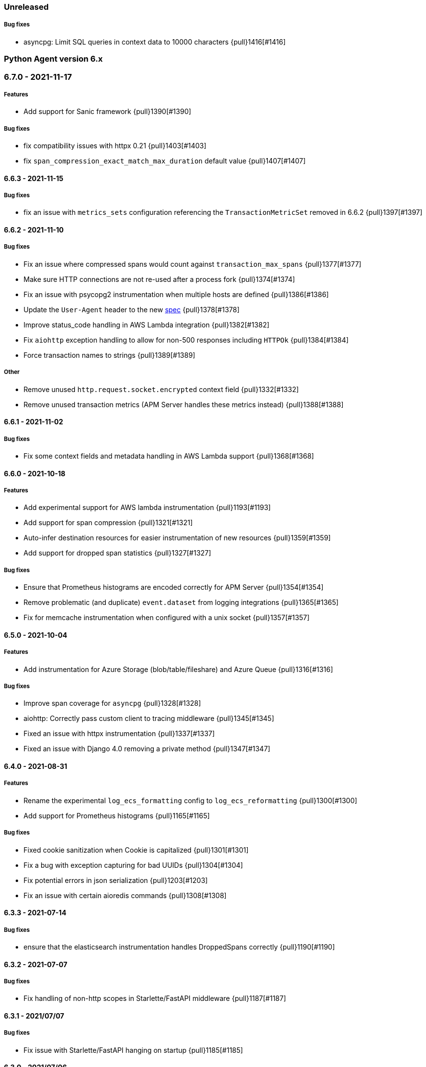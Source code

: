ifdef::env-github[]
NOTE: Release notes are best read in our documentation at
https://www.elastic.co/guide/en/apm/agent/python/current/release-notes.html[elastic.co]
endif::[]

////
[[release-notes-x.x.x]]
==== x.x.x - YYYY/MM/DD

[float]
===== Breaking changes

[float]
===== Features
* Cool new feature: {pull}2526[#2526]

[float]
===== Bug fixes
////

//=== Unreleased

// Unreleased changes go here
// When the next release happens, nest these changes under the "Python Agent version 6.x" heading
//[float]
//===== Features
//
//
//[float]
//===== Bug fixes

=== Unreleased

//[float]
//===== Features


[float]
===== Bug fixes

* asyncpg: Limit SQL queries in context data to 10000 characters {pull}1416[#1416]


[[release-notes-6.x]]
=== Python Agent version 6.x

[[release-notes-6.7.0]]
=== 6.7.0 - 2021-11-17

[float]
===== Features

* Add support for Sanic framework {pull}1390[#1390]

[float]
===== Bug fixes

* fix compatibility issues with httpx 0.21 {pull}1403[#1403]
* fix `span_compression_exact_match_max_duration` default value {pull}1407[#1407]

[[release-notes-6.6.3]]
==== 6.6.3 - 2021-11-15

[float]
===== Bug fixes

 * fix an issue with `metrics_sets` configuration referencing the `TransactionMetricSet` removed in 6.6.2 {pull}1397[#1397]

[[release-notes-6.6.2]]
==== 6.6.2 - 2021-11-10

[float]
===== Bug fixes

* Fix an issue where compressed spans would count against `transaction_max_spans` {pull}1377[#1377]
* Make sure HTTP connections are not re-used after a process fork {pull}1374[#1374]
* Fix an issue with psycopg2 instrumentation when multiple hosts are defined {pull}1386[#1386]
* Update the `User-Agent` header to the new https://github.com/elastic/apm/pull/514[spec] {pull}1378[#1378]
* Improve status_code handling in AWS Lambda integration {pull}1382[#1382]
* Fix `aiohttp` exception handling to allow for non-500 responses including `HTTPOk` {pull}1384[#1384]
* Force transaction names to strings {pull}1389[#1389]

[float]
===== Other

* Remove unused `http.request.socket.encrypted` context field {pull}1332[#1332]
* Remove unused transaction metrics (APM Server handles these metrics instead) {pull}1388[#1388]

[[release-notes-6.6.1]]
==== 6.6.1 - 2021-11-02

[float]
===== Bug fixes

* Fix some context fields and metadata handling in AWS Lambda support {pull}1368[#1368]

[[release-notes-6.6.0]]
==== 6.6.0 - 2021-10-18

[float]
===== Features

* Add experimental support for AWS lambda instrumentation {pull}1193[#1193]
* Add support for span compression {pull}1321[#1321]
* Auto-infer destination resources for easier instrumentation of new resources {pull}1359[#1359]
* Add support for dropped span statistics {pull}1327[#1327]

[float]
===== Bug fixes

* Ensure that Prometheus histograms are encoded correctly for APM Server {pull}1354[#1354]
* Remove problematic (and duplicate) `event.dataset` from logging integrations {pull}1365[#1365]
* Fix for memcache instrumentation when configured with a unix socket {pull}1357[#1357]


[[release-notes-6.5.0]]
==== 6.5.0 - 2021-10-04

[float]
===== Features

* Add instrumentation for Azure Storage (blob/table/fileshare) and Azure Queue {pull}1316[#1316]

[float]
===== Bug fixes

* Improve span coverage for `asyncpg` {pull}1328[#1328]
* aiohttp: Correctly pass custom client to tracing middleware {pull}1345[#1345]
* Fixed an issue with httpx instrumentation {pull}1337[#1337]
* Fixed an issue with Django 4.0 removing a private method {pull}1347[#1347]


[[release-notes-6.4.0]]
==== 6.4.0 - 2021-08-31

[float]
===== Features

* Rename the experimental `log_ecs_formatting` config to `log_ecs_reformatting` {pull}1300[#1300]
* Add support for Prometheus histograms {pull}1165[#1165]

[float]
===== Bug fixes

* Fixed cookie sanitization when Cookie is capitalized {pull}1301[#1301]
* Fix a bug with exception capturing for bad UUIDs {pull}1304[#1304]
* Fix potential errors in json serialization {pull}1203[#1203]
* Fix an issue with certain aioredis commands {pull}1308[#1308]

[[release-notes-6.3.3]]
==== 6.3.3 - 2021-07-14

[float]
===== Bug fixes

* ensure that the elasticsearch instrumentation handles DroppedSpans correctly {pull}1190[#1190]

[[release-notes-6.3.2]]
==== 6.3.2 - 2021-07-07

[float]
===== Bug fixes

* Fix handling of non-http scopes in Starlette/FastAPI middleware {pull}1187[#1187]

[[release-notes-6.3.1]]
==== 6.3.1 - 2021/07/07

[float]
===== Bug fixes

* Fix issue with Starlette/FastAPI hanging on startup {pull}1185[#1185]

[[release-notes-6.3.0]]
==== 6.3.0 - 2021/07/06

[float]
===== Features

* Add additional context information about elasticsearch client requests {pull}1108[#1108]
* Add `use_certifi` config option to allow users to disable `certifi` {pull}1163[#1163]

[float]
===== Bug fixes

* Fix for Starlette 0.15.0 error collection {pull}1174[#1174]
* Fix for Starlette static files {pull}1137[#1137]

[[release-notes-6.2.3]]
==== 6.2.3 - 2021/06/28

[float]
===== Bug fixes
 * suppress the default_app_config attribute in Django 3.2+ {pull}1155[#1155]
 * bump log level for multiple set_client calls to WARNING {pull}1164[#1164]
 * fix issue with adding disttracing to SQS messages when dropping spans {pull}1170[#1170]

[[release-notes-6.2.2]]
==== 6.2.2 - 2021/06/07

[float]
===== Bug fixes
 * Fix an attribute access bug introduced in 6.2.0 {pull}1149[#1149]

[[release-notes-6.2.1]]
==== 6.2.1 - 2021/06/03

[float]
===== Bug fixes
 * catch and log exceptions in interval timer threads {pull}1145[#1145]

[[release-notes-6.2.0]]
==== 6.2.0 - 2021/05/31

[float]
===== Features
 * Added support for aioredis 1.x {pull}1082[#2526]
 * Added support for aiomysql {pull}1107[#1107]
 * Added Redis pub/sub instrumentation {pull}1129[#1129]
 * Added specific instrumentation for AWS SQS {pull}1123[#1123]

[float]
===== Bug fixes
 * ensure metrics are flushed before agent shutdown {pull}1139[#1139]
 * added safeguard for exceptions in processors {pull}1138[#1138]
 * ensure sockets are closed which were opened for cloud environment detection {pull}1134[#1134]

[[release-notes-6.1.3]]
==== 6.1.3 - 2021/04/28

[float]
===== Bug fixes
 * added destination information to asyncpg instrumentation {pull}1115[#1115]
 * fixed issue with collecting request meta data with Django REST Framework {pull}1117[#1117]
 * fixed httpx instrumentation for newly released httpx 0.18.0 {pull}1118[#1118]


[[release-notes-6.1.2]]
==== 6.1.2 - 2021/04/14

[float]
===== Bug fixes

 * fixed issue with empty transaction name for the root route with Django {pull}1095[#1095]
 * fixed on-the-fly initialisation of Flask apps {pull}1099[#1099]

[[release-notes-6.1.1]]
==== v6.1.1 - 2021/04/08

[float]
===== Bug fixes

 * fixed a validation issue with the newly introduced instrumentation for S3, SNS and DynamoDB {pull}1090[#1090]

[[release-notes-6.1.0]]
==== v6.1.0 - 2021/03/31

[float]
===== Features

* Add global access to Client singleton object at `elasticapm.get_client()` {pull}1043[#1043]
* Add `log_ecs_formatting` config option {pull}1058[#1058] {pull}1063[#1063]
* Add instrumentation for httplib2 {pull}1031[#1031]
* Add better instrumentation for some AWS services (S3, SNS, DynamoDB) {pull}1054[#1054]
* Added beta support for collecting metrics from prometheus_client {pull}1083[#1083]


[float]
===== Bug fixes

* Fix for potential `capture_body: error` hang in Starlette/FastAPI {pull}1038[#1038]
* Fix a rare error around processing stack frames {pull}1012[#1012]
* Fix for Starlette/FastAPI to correctly capture request bodies as strings {pull}1042[#1041]
* Fix transaction names for Starlette Mount routes {pull}1037[#1037]
* Fix for elastic excepthook arguments {pull}1050[#1050]
* Fix issue with remote configuration when resetting config values {pull}1068[#1068]
* Use a label for the elasticapm Django app that is compatible with Django 3.2 validation {pull}1064[#1064]
* Fix an issue with undefined routes in Starlette {pull}1076[#1076]

[[release-notes-6.0.0]]
==== v6.0.0 - 2021/02/01

[float]
===== Breaking changes

* Python 2.7 and 3.5 support has been deprecated. The Python agent now requires Python 3.6+ {pull}1021[#1021]
* No longer collecting body for `elasticsearch-py` `update` and `delete_by_query` {pull}1013[#1013]
* Align `sanitize_field_names` config with the
  https://github.com/elastic/apm/blob/3fa78e2a1eeea81c73c2e16e96dbf6b2e79f3c64/specs/agents/sanitization.md[cross-agent spec].
  If you are using a non-default `sanitize_field_names`, surrounding each of your entries with stars (e.g.
  `*secret*`) will retain the old behavior. {pull}982[#982]
* Remove credit card sanitization for field values. This improves performance, and the security value of this check was
  dubious anyway. {pull}982[#982]
* Remove HTTP querystring sanitization. This improves performance, and is meant to standardize behavior across the
  agents, as defined in https://github.com/elastic/apm/pull/334. {pull}982[#982]
* Remove `elasticapm.tag()` (deprecated since 5.0.0) {pull}1034[#1034]

[float]
===== Bug fixes

* Fix for GraphQL span spamming from scalar fields with required flag {pull}1015[#1015]

[[release-notes-5.x]]
=== Python Agent version 5.x


[[release-notes-5.10.1]]
==== v5.10.1 - 2021/01/20

[float]
===== Bug fixes

* Fix for custom serializers in elasticsearch-py {pull}998[#998]
* Fix large query truncation in psycopg2 {pull}994[#994]
* Fix memory metrics reporting when `memory.usage_in_bytes` is unavailable {pull}987[#987]
* Fix for Starlette/FastAPI integration to properly obey `enabled` config {pull}1000[#1000]

[[release-notes-5.10.0]]
==== v5.10.0 - 2020/11/18
[float]
===== Features

* Implement "sample_rate" property for transactions and spans, and propagate through tracestate {pull}891[#891]
* Add support for callbacks on config changes {pull}912[#912]
* Override `sys.excepthook` to catch all exceptions {pull}943[#943]
* Implement `log_level` config (supports central config) {pull}946[#946]
* Implement `transaction_ignore_urls` config (supports central config) {pull}923[#923]
* Add public API to retrieve trace parent header {pull}956[#956]
* Added support for cgroup memory metrics {pull}846[#846]


[float]
===== Bug fixes

* Fix to collect the whole query body in `elasticsearch-py` {pull}940[#940]
* Fix for GraphQL transaction naming {pull}881[#881]
* Ensure that query string max length is maintained after sanitization {pull}968[#968]
* Adapted kubernetes kubepod regex for detecting kubernetes metadata {pull}958[#958]
* Updated Starlette integration to use the route as transaction name if possible {pull}957[#957]

[[release-notes-5.9.0]]
==== v5.9.0 - 2020/09/23

[float]
===== Features

* Add instrumentation support for https://github.com/encode/httpx[`httpx`] and https://github.com/encode/httpcore[`httpcore`] {pull}898[#898]
* Implement "outcome" property for transactions and spans {pull}899[#899]
* Add support for `asyncpg` {pull}889[#889]

[float]
===== Bug fixes

* Fix validation of config to properly require `required` config items. {pull}927[#927]

[[release-notes-5.8.1]]
==== v5.8.1 - 2020/07/13

[float]
===== Bug fixes

* Updated CLOUD_PROVIDER config to allow for new options defined in https://github.com/elastic/apm/issues/289[#289] {pull}878[#878]
* Fixed a bug in AWS metadata collection on docker containers in AWS Elastic Beanstalk {pull}884[#884]
* Fixed a bug in local variable serialization that could occur in multi-threaded applications {pull}885[#885]

[[release-notes-5.8.0]]
==== v5.8.0 - 2020/06/30

[float]
===== Features

* Added graphql (graphene) support {pull}850[#850]
* Collect cloud provider metadata {pull}826[#826]
* Added `sanitize_field_names` config {pull}860[#860]

[float]
===== Bug fixes

* Fix header fetching for ASGI implementations {pull}856[#856]


[[release-notes-5.7.0]]
==== v5.7.0 - 2020/06/11

[float]
===== Features

 * capture number of affected rows for INSERT/UPDATE/DELETE SQL queries {pull}614[#614]
 * Added instrumentation for AsyncElasticsearch {pull}843[#843]

[float]
===== Bug fixes

* Added error handling around frame processing in Django {pull}837[#837]
* Limit SQL queries in context data to 10000 characters {pull}842[#842]
* Omit the "sync" property on spans by default {pull}854[#854]
* Update the pid/ppid in transport metadata when they change {pull}825[#825]
* Added better error handling around closing the transport {pull}838[#838]
* Fixed an issue with the django admin command not detecting misconfigured server urls {pull}855[#855]


[[release-notes-5.6.0]]
==== v5.6.0 - 2020/05/06

[float]
===== New features
 * Added SERVICE_NODE_NAME config {pull}592[#592]
 * Added instrumentation support for https://github.com/pinterest/pymemcache[`pymemcache`] {pull}812[#812]
 * Added new configuration options `enabled` and `recording` {pull}790[#790]

[float]
===== Bug fixes
 * Fixed an issue with metrics collection raising RuntimeErrors {pull}802[#802]
 * Fixed an issue with getting extended destination data from pymongo {pull}797[#797]
 * Fixed an issue with Tornado instrumentation when Tornado isn't the "main" framework {pull}813[#813]
 * Fixed an issue with streaming requests being consumed by the agent even if capture_body is disabled {pull}817[#817]

[float]
===== Pending Deprecations

 * Python 2.7 suppot will be dropped in version 6.0 of the agent.

[[release-notes-5.5.2]]
==== v5.5.2 - 2020/03/20

[float]
===== Bug fixes
* Fixed an issue with Redis using unix domain sockets and destination information {pull}766[#766]

[[release-notes-5.5.1]]
==== v5.5.1 - 2020/03/19

[float]
===== Bug fixes
* Fixed Starlette middleware when capturing request body while the content-type header is absent {pull}763[#763]

[[release-notes-5.5.0]]
==== v5.5.0 - 2020/03/19

[float]
===== Features
* Added destination information to database/HTTP spans, used for service maps {pull}618[#618]

[float]
===== Deprecations

 * *Python 3.4 is no longer supported.*


[[release-notes-5.4.3]]
==== v5.4.3 - 2020/02/27

https://github.com/elastic/apm-agent-python/compare/v5.4.2\...v5.4.3[Check the diff]

[float]
===== Bug fixes

 * fixed a bug in our aiohttp.client support if used with a yarl URL {pull}733[#733]

[[release-notes-5.4.2]]
==== v5.4.2 - 2020/02/18

https://github.com/elastic/apm-agent-python/compare/v5.4.1\...v5.4.2[Check the diff]

[float]
===== Bug fixes

 * fixed a bug in our celery implementation related to the threading refactor in 5.4.0 {pull}724[#724]

[[release-notes-5.4.1]]
==== v5.4.1 - 2020/02/18

https://github.com/elastic/apm-agent-python/compare/v5.4.0\...v5.4.1[Check the diff]

[float]
===== Bug fixes

 * fixed an issue with a DEBUG log message raising an error in some cases {pull}722[#722]

[[release-notes-5.4.0]]
==== v5.4.0 - 2020/02/17

https://github.com/elastic/apm-agent-python/compare/v5.3.3\...v5.4.0[Check the diff]

[float]
===== Deprecations

This will be the last minor release to support the following versions:

 * Python 3.4
 * Django 1.8, 1.9 and 1.10
 * Flask < 1.0

In addition, as of this release we only supported capturing extended
information on Elasticsearch queries when using keyword arguments with the
elasticsearch-py API. This is in keeping with the
https://elasticsearch-py.readthedocs.io/en/master/api.html#api-documentation[upstream policy]
of positional arguments being unsupported. {pull}697[#697]

[float]
===== New Features

 * Refactored spawning of background threads {pull}636[#636]
 * Added support for aiohttp client and server {pull}659[#659]
 * Added support for tornado web framework {pull}661[#661]
 * Added support for starlette/fastapi {pull}694[#694]
 * Added support for W3C `traceparent` and `tracestate` headers {pull}660[#660]
 * Added Django 3.0 and Flask 1.1 to the support matrix {pull}667[#667]
 * Added support for aiopg {pull}668[#668]
 * Use Span ID as parent ID in errors if an error happens inside a span {pull}669[#669]
 * Added experimental support for API Key authentication {pull}679[#679]

[float]
===== Bug fixes

 * introduced workaround to avoid instrumenting twice in rare cases {pull}708[#708]


[[release-notes-5.3.3]]
==== v5.3.3 - 2020/01/14

https://github.com/elastic/apm-agent-python/compare/v5.3.2\...v5.3.3[Check the diff]

[float]
===== Bug fixes

 * Fixed an issue with OpenTracing bridge and dropped spans {pull}687[#687]
 * Fixed bug that would make the agent ignore the `hostname` configuration setting {pull}689[#689]

[[release-notes-5.3.2]]
==== v5.3.2 - 2019/11/25

https://github.com/elastic/apm-agent-python/compare/v5.3.1\...v5.3.2[Check the diff]

[float]
===== Bug fixes

 * Added support for IPv6 address format when parsing urls {pull}649[#649]

[[release-notes-5.3.1]]
==== v5.3.1 - 2019/11/18

https://github.com/elastic/apm-agent-python/compare/v5.3.0\...v5.3.1[Check the diff]

[float]
===== New Features

* Added support for shortening dicts in local variables {pull}638[#638]

[[release-notes-5.3.0]]
==== v5.3.0 - 2019/11/14

https://github.com/elastic/apm-agent-python/compare/v5.2.3\...v5.3.0[Check the diff]

[float]
===== New Features

* Added instrumentation for mysql-connector and pymysql {pull}603[#603]
* Implemented stack_trace_limit configuration option {pull}623[#623]
* Autoinsert tracing middleware in django settings {pull}625[#625]

[float]
===== Bug fixes

* Fixed issue with transactions not being captured when errors occur in Flask {pull}635[#635]

[[release-notes-5.2.3]]
==== v5.2.3 - 2019/11/13

https://github.com/elastic/apm-agent-python/compare/v5.2.2\...v5.2.3[Check the diff]

[float]
===== Bug fixes

* Ensure that metrics with value 0 are not collected if they have the `reset_on_collect` flag set {pull}615[#615]
* Unwrap postgres cursor for newly introduced psycopg2 extensions {pull}621[#621]
* Fix pod ID for kubernetes when using the systemd cgroup driver {pull}631[#631]

[[release-notes-5.2.2]]
==== v5.2.2 - 2019/10/16

https://github.com/elastic/apm-agent-python/compare/v5.2.1\...v5.2.2[Check the diff]

[float]
===== Bug fixes
* Fixed an issue where a `cpu_total` of `0` could cause an exception {pull}610[#610], {pull}611[#611]

[[release-notes-5.2.1]]
==== v5.2.1 - 2019/10/09

https://github.com/elastic/apm-agent-python/compare/v5.2.0\...v5.2.1[Check the diff]

[float]
===== Bug fixes
* Fixed an issue with DroppedSpans and logging integration {pull}602[#602]
* Fixed an issue with processors not being applied to chained exceptions {pull}604[#604]

[[release-notes-5.2.0]]
==== v5.2.0 - 2019/10/02

https://github.com/elastic/apm-agent-python/compare/v5.1.2\...v5.2.0[Check the diff]

[float]
===== New Features
* Added automatic tagging of LogRecord objects with transaction, trace, and span IDs via a LogRecordFactory (Python 3.2+) {pull}520[#520], {pull}586[#586]
* Added `logging` filter and record factory for adding transaction, trace, and span IDs {pull}520[#520], {pull}586[#586]
* Added `structlog` processor for adding transaction, trace, and span IDs {pull}520[#520], {pull}586[#586]
* Added new public API calls for getting transaction, trace, and span IDs {pull}520[#520], {pull}586[#586]
* Added support for chained exceptions in Python 3 {pull}596[#596].
Note that chained exceptions will be captured and stored in Elasticsearch, but not yet
visualized in the APM UI. The UI component will be released in an upcoming Kibana release (7.5 or later).
* Added support for using `structlog` for agent logging {pull}591[#591]

[float]
===== Bug fixes
* Drop events immediately if a processor returns a falsy value {pull}585[#585]

[[release-notes-5.1.2]]
==== v5.1.2 - 2019/09/04

https://github.com/elastic/apm-agent-python/compare/v5.1.1\...v5.1.2[Check the diff]

[float]
===== Bugfixes
* Fixed an issue with http server_url and `'VERIFY_SERVER_CERT': False` {pull}570[#570], {pull}578[#578]
* Fixed instrumenting of psycopg2 when using their context manager interface {pull}577[#577], {pull}580[#580]
* Fixed zerorpc tests {pull}581[#581]
* Fixed to correctly check if gevent has patched threading.local {pull}579[#579]

[[release-notes-5.1.1]]
==== v5.1.1 - 2019/08/22

https://github.com/elastic/apm-agent-python/compare/v5.1.0\...v5.1.1[Check the diff]

[float]
===== Bug fixes
* Fixed an issue with empty responses from APM Server's config endpoint {pull}562[#562], {pull}563[#563]
* Fixed Windows tests by avoiding time.sleep in breakdown metrics tests {pull}537[#537], {pull}550[#550]
* Fixed container ID matching to match CloudFoundry Garden container IDs {pull}523[#523], {pull}564[#564]
* Fixed an issue in the urllib instrumentation if no port is set {pull}567[#567]

[float]
===== Other
* Added Python 3.8 RC to the test matrix {pull}565[#565]

[[release-notes-5.1.0]]
==== v5.1.0 - 2019/08/14

https://github.com/elastic/apm-agent-python/compare/v5.0.0\...v5.1.0[Check the diff]

[float]
===== Security issues

* This release fixes CVE-2019-7617

[float]
===== New Features

* Added support for global labels which will be applied to every transaction/error/metric {pull}549[#549]
* Added support for `NO_PROXY` environment variable {pull}458[#458], {pull}551[#551]

[float]
===== Bugfixes

* Fixed an issue with using callables in set_context with unsampled transactions {pull}541[#541], {pull}542[#542]
* Limited the length of error.culprit to 1024 characters {pull}491[#491], {pull}543[#543]
* Fixed an issue with the `instrument` config option {pull}546[#546], {pull}547[#547]
* Limited the amount of distinct metrics to 1000 {pull}540[#540], {pull}544[#544]

[[release-notes-5.0.0]]
==== v5.0.0 - 2019/07/31

https://github.com/elastic/apm-agent-python/compare/v4.2.2\...v5.0.0[Check the diff]

[float]
===== Breaking changes

* Implemented type/subtype/action hierachy for spans. Ensure that you run at least APM Server 6.6 {pull}377[#377]
* renamed tags to labels and changed API. The old API remains for backwards compatibility until 6.0 of the agent {pull}538[#538]

[float]
===== Other changes

* Added support for recording breakdown metrics {pull}535[#535]
* Added support for central config management {pull}511[#511]
* Added instrumentation for `urllib2` (Python 2) / `urllib.request` (Python 3) {pull}464[#464]
* Added `disable_metrics` setting {pull}399[#399]
* Updated elasticsearch instrumentation for 7.x {pull}482[#482], {pull}483[#483]
* Fixed an issue with opentracing-python 2.1 {pull}471[#471]
* Fixed an issue with certificate pinning {pull}497[#497]
* Lowered log level of transport success messages {pull}527[#527], {pull}531[#531]

[[release-notes-4.x]]
=== Python Agent version 4.x

[[release-notes-4.2.2]]
==== v4.2.2 - 2019/04/10

https://github.com/elastic/apm-agent-python/compare/v4.2.1\...v4.2.2[Check the diff]

* Fixed an issue with Celery and the prefork worker pool {pull}444[#444]
* Fixed an issue when running uwsgi without a master process {pull}446[#446]
* Fixed an issue with gevent/eventlet on Python 3.7 {pull}451[#451], {pull}454[#454]
* Introduced `IntervalTimer` and use it instead of `threading.Timer` {pull}452[#452]
* Added license header check as pre-commit hook {pull}456[#456]

[[release-notes-4.2.1]]
==== v4.2.1 - 2019/03/22

https://github.com/elastic/apm-agent-python/compare/v4.2.0\...v4.2.1[Check the diff]

* Fixed an issue with the certificate pinning feature introduced in 4.2.0 {pull}433[#433], {pull}434[#434]
* Fixed incompatibility with eventlet introduced in 4.2.0 {pull}435[#435], {pull}436[#436]

[[release-notes-4.2.0]]
==== v4.2.0 - 2019/03/20

https://github.com/elastic/apm-agent-python/compare/v4.1.0\...v4.2.0[Check the diff]

* Implemented a new transport queue, which should avoid certain deadlock scenarios {pull}411[#411]
* Implemented server certificate pinning {pull}405[#405]
* Moved context.url to context.http.url for requests/urllib3 spans {pull}393[#393], {pull}394[#394]
* Added support for using route as transaction name in Django 2.2+ {pull}86[#86], {pull}396[#396]
* Added some randomness to time between requests to APM Server {pull}426[#426]
* Fixed an issue with custom user models in Django using non-string usernames {pull}397[#397], {pull}398[#398]
* Fixed an issue with sending kubernetes metadata to the API {pull}401[#401], {pull}402[#402]
* Fixed an issue with parsing /proc/stat in RHEL/centos 6 {pull}406[#406], {pull}407[#407]
* Added copyright header to all files, and a CI check {pull}429[#429]

[[release-notes-4.1.0]]
==== v4.1.0 - 2019/01/29

https://github.com/elastic/apm-agent-python/compare/v4.0.3\...v4.1.0[Check the diff]

* Added support for collecting system and process metrics {pull}361[#361]
* Added an OpenTracing bridge {pull}388[#388]
* Added `transaction.sampled` to errors {pull}371[#371]
* Added `transaction.type` to errors {pull}391[#391]
* Added parsing of `/proc/self/cgroup` to capture container meta data {pull}352[#352]
* Added option to configure logging for Flask using a log level {pull}344[#344]
* Added `capture_headers` config option {pull}392[#392]

[[release-notes-4.0.3]]
==== v4.0.3 - 2018/12/24

https://github.com/elastic/apm-agent-python/compare/v4.0.2\...v4.0.3[Check the diff]

* Implemented de-dotting of tag names and context keys {pull}353[#353]
* wrote a quickfix for the boto3/botocore instrumentation {pull}367[#367]
* Fixed an issue with psycopg2 and encoded strings {pull}366[#366]

[[release-notes-4.0.2]]
==== v4.0.2 - 2018/12/05

https://github.com/elastic/apm-agent-python/compare/v4.0.1\...v4.0.2[Check the diff]

* Fixed another issue in the new v2 transport {pull}351[#351]

[[release-notes-4.0.1]]
==== v4.0.1 - 2018/11/16

https://github.com/elastic/apm-agent-python/compare/v4.0.0\...v4.0.1[Check the diff]

* Fixed an issue with instrumenting redis-py 3.0+
* Fixed a multithreading issue that occurs when using threaded workers {pull}335[#335]

[[release-notes-4.0.0]]
==== v4.0.0 - 2018/11/14

https://github.com/elastic/apm-agent-python/compare/v3.0.2\...v4.0.0[Check the diff]

**BREAKING** Version 4 of the agent implements a new wire protocol for communicating with
the APM Server. This format is only supported in *APM Server 6.5+*.

Further breaking changes:

* The undocumented `AsyncioHTTPTransport` has been removed.
* The `flush_interval` and `max_queue_size` settings have been removed.
* new settings introduced: `api_request_time` and `api_request_size`.
* Some settings now require a unit for duration or size. See documentation on
configuration for more information.
* The option to provide a custom date for exceptions and messages has been removed.

Other changes:
* on Python 3.7, use https://docs.python.org/3/library/contextvars.html[contextvars] instead of threadlocals for storing
current transaction and span. This is a necessary precursor for full asyncio support. {pull}291[#291]

[[release-notes-3.x]]
=== Python Agent version 3.x

[[release-notes-3.0.2]]
==== v3.0.2 - 2018/10/17

https://github.com/elastic/apm-agent-python/compare/v3.0.1\...v3.0.2[Check the diff]

* Fixed an issue with detecting names of wrapped functions that are partials {pull}294[#294]
* Fixed a bug in Flask instrumentation that could appear together with FlaskAPI {pull}286[#286]

[[release-notes-3.0.1]]
==== v3.0.1 - 2018/08/30


https://github.com/elastic/apm-agent-python/compare/v3.0.0\...v3.0.1[Check the diff]

* Added sanitization for `Set-Cookie` response headers {pull}264[#264]
* Added instrumentation for the non-standard `Connection.execute()` method for SQLite3 {pull}271[#271]
* Added "authorization" to list of sensitive keywords, to ensure that "Authorization"
HTTP headers are properly sanitized {pull}275[#275]
* Taught the Logbook handler how to handle the `stack=False` option {pull}278[#278]
* Fixed a race condition with managing the timer-send thread {pull}279[#279]

[[release-notes-3.0.0]]
==== v3.0.0 - 2018/07/20


https://github.com/elastic/apm-agent-python/compare/v2.2.1\...v3.0.0[Check the diff]

- adapted "black" code formatter for this repository {pull}262[#262]
- **BREAKING**: dropped support for Python 3.3 {pull}242[#242]
- **BREAKING**: changed order of precedence when evaluating configuration {pull}255[#255], {pull}261[#261]
- **BREAKING**: changed default value of `span_frames_min_duration` setting
from `-1` (always collect) to `5` (only collect for spans longer than 5 ms) {pull}243[#243]
- added instrumentation for pymssql {pull}241[#241]
- added instrumentation for pyodbc {pull}238[#238]

[[release-notes-2.x]]
=== Python Agent version 2.x

[[release-notes-2.2.1]]
==== v2.2.1 - 2018/06/13


https://github.com/elastic/apm-agent-python/compare/v2.2.0\...v2.2.1[Check the diff]

- fixed an issue with Django Channels {pull}232[#232], {pull}233[#233]

[[release-notes-2.2.0]]
==== v2.2.0 - 2018/06/13


https://github.com/elastic/apm-agent-python/compare/v2.1.1\...v2.2.0[Check the diff]

- introduced consistent logger name scheme for all elasticapm internal log messages {pull}212[#212]
- added instrumentation of cassandra-driver {pull}205[#205]
- added instrumentation of elasticsearch-py {pull}191[#191]
- added Flask 1.0 to the test matrix {pull}207[#207]
- fixed an issue with our minimalistic SQL parser and "fully qualified" table names {pull}206[#206]
- fixed issue with spans in Django’s `StreamingHTTPResponse` not being captured {pull}201[#201], {pull}202[#202]
- fixed issue with spans with Flask’s streaming response not being captured {pull}201[#201], {pull}202[#202]

**NOTE**: This will be the last release with support for Python 3.3.

[[release-notes-2.1.1]]
==== v2.1.1 - 2018/04/09


https://github.com/elastic/apm-agent-python/compare/v2.1.0\...v2.1.1[Check the diff]

- fixed bug in Django management command that would be triggered on Django 1.10 or 1.11 while using the `MIDDLEWARE_CLASSES` setting {pull}186[#186], {pull}187[#187]
- fix an encoding issue with log messages that are hit in rare cases {pull}188[#188], {pull}189[#189]

[[release-notes-2.1.0]]
==== v2.1.0 - 2018/03/19


https://github.com/elastic/apm-agent-python/compare/v2.0.1\...v2.1.0[Check the diff]

- made skipping of initial `elasticapm` frames for span stack traces more generic {pull}167[#167]
- added `context.process.ppid` field (supported in apm-server 6.3+) {pull}168[#168]
- added option to disable stack frame collection for very short spans {pull}142[#142]
- several bug fixes:
    - fix an issue in boto3 instrumentation with nonstandard endpoint URLs {pull}178[#178]
    - fix bug with OPTIONS requests and body capturing {pull}174[#174]
    - fix issue when message has `%` character, but no params {pull}175[#175]

[[release-notes-2.0.1]]
==== v2.0.1 - 2018/02/15


https://github.com/elastic/apm-agent-python/compare/v2.0.0\...v2.0.1[Check the diff]

- fixed compatibility issue with aiohttp 3.0 {pull}157[#157]
- Added truncation for fields that have a `maxLength` in the JSON Schema {pull}159[#159]

[[release-notes-2.0.0]]
==== v2.0.0 - 2018/02/06


https://github.com/elastic/apm-agent-python/compare/v1.0.0\...v2.0.0[Check the diff]

- moved the library-frame detection from a processor to the stacktrace collection {pull}113[#113].
- added settings to enable/disable source code collection and local variables collection for errors and transactions {pull}117[#117]
- added `service.environment` to provide an environment name (e.g. "production", "staging") {pull}123[#123]
- added `transaction.id` to errors to better correlate errors with transactions {pull}122[#122]
- added `transaction_sample_rate` to define a rate with which transactions are sampled {pull}116[#116]
- added `error.handled` to indicate if an exception was handled or not {pull}124[#124].
- added `transaction_max_spans` setting to limit the amount of spans that are recorded per transaction {pull}127[#127]
- added configuration options to limit captured local variables to a certain length {pull}130[#130]
- added options for configuring the amount of context lines that are captured with each frame {pull}136[#136]
- added support for tracing queries formatted as http://initd.org/psycopg/docs/sql.html[`psycopg2.sql.SQL`] objects {pull}148[#148]
- switched to `time.perf_counter` as timing function on Python 3 {pull}138[#138]
- added option to disable capturing of request body {pull}151[#151]
- BREAKING: Several settings and APIs have been renamed (#111, #119, #143):
    - The decorator for custom instrumentation, `elasticapm.trace`, is now `elasticapm.capture_span`
    - The setting `traces_send_frequency` has been renamed to `flush_interval`. The name of the analogous environment variable changed from `ELASTIC_APM_TRACES_SEND_FREQ` to `ELASTIC_APM_FLUSH_INTERVAL`
    - The `app_name` setting has been renamed to `service_name`. The name of the analogous environment variable changed from `ELASTIC_APM_APP_NAME` to `ELASTIC_APM_SERVICE_NAME`.
    - `app_name` arguments to API calls in the whole code base changed to `service_name`.
    - The `app_version` setting has been renamed to `service_version`. The name of the analogous environment variable changed from `ELASTIC_APM_APP_VERSION` to `ELASTIC_APM_SERVICE_VERSION`.
    - `context.request.url.raw` has been renamed to `context.request.url.full` {pull}121[#121]
- BREAKING: added `elasticapm.set_custom_context` in favor of the more generic `set_custom_data` function {pull}133[#133]
- BREAKING: `include_patterns` and `exclude_patterns` now use shell globs instead of regular expressions, and are matched against the full path file path of the module, not against the module name {pull}137[#137]
- BREAKING: renamed several configuration options to align better with other language agents {pull}145[#145]:
    - `disable_instrumentation` became `instrument` and inverted its meaning
    - `max_event_queue_length` became `max_queue_size`
    - `timeout` became `server_timeout`

[[release-notes-1.x]]
=== Python Agent version 1.x

[[release-notes-1.0.0]]
==== v1.0.0 - 2017/12/11


https://github.com/elastic/apm-agent-python/compare/v1.0.0.dev3\...v1.0.0[Check the diff]

- added `max-event-queue-length` setting. {pull}67[#67]
- changed name that the agent reports itself with to the APM server from `elasticapm-python` to `python`. This aligns the Python agent with other languages. {pull}104[#104]
- changed Celery integration to store the task state (e.g. `SUCCESS` or `FAILURE`) in `transaction.result` {pull}100[#100]
- added setting to disable SSL certificate verification {pull}108[#108]
- BREAKING: renamed `server` configuration variable to `server_url` to better align with other language agents {pull}105[#105]
- BREAKING: removed the old and unused urllib2-based HTTP transport, and renamed the urllib3 transport {pull}107[#107]
- BREAKING: several API changes to `capture_exception`, `capture_message`, and added documentation for these and other APIs {pull}112[#112]

[[release-notes-1.0.0-dev3]]
==== v1.0.0.dev3 - 2017/11/13


https://github.com/elastic/apm-agent-python/compare/v1.0.0.dev2\...v1.0.0.dev2[Check the diff]

- added a background thread to process the transactions queue every 60 seconds (configurable) {pull}68[#68]
- adapted trace context for SQL traces to new API {pull}77[#77]
- ensured that transaction data is also passed through processors {pull}84[#84]
- added `uninstrument` function to reverse instrumentation, and exposed both `instrument` and `uninstrument` as public API in the `elasticapm` namespace {pull}90[#90]
- added normalization of HTTP status codes into classes for the `transaction.result` field. A HTTP status of `200` will be turned into `HTTP 2xx`. The unchanged status code is still available in `context.response.status_code`. {pull}85[#85]

[[release-notes-1.0.0-dev2]]
==== v1.0.0.dev2 - 2017/09/29


https://github.com/elastic/apm-agent-python/compare/v1.0.0.dev1\...v1.0.0.dev2[Check the diff]

- added request context information for Flask {pull}58[#58]
- added response context information for Flask {pull}65[#65]
- BREAKING: changed the `SERVERS` list setting to a single `SERVER` string setting. With this change, we now only support sending events to a single server {pull}59[#59]
- BREAKING: removed root trace. Due to historical reason, we used to create a "root trace" which was equivalent to the transaction. This is no longer necessary. #61

[[release-notes-1.0.0-dev1]]
==== v1.0.0.dev1 - 2017/09/18


https://github.com/elastic/apm-agent-python/compare/v1.0.0.dev0\...v1.0.0.dev1[Check the diff]

- unified configuration across supported frameworks {pull}33[#33]
- added in-app frame detection {pull}36[#36]
- added tagging functionality {pull}28[#28]
- preliminary support for Django 2.0 {pull}26[#26]
- initial set of documentation

[[release-notes-1.0.0-dev0]]
==== v1.0.0.dev0 - 2017/08/17

First release of the Python agent for Elastic APM
